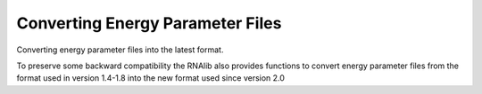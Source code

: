Converting Energy Parameter Files
=================================

Converting energy parameter files into the latest format.

To preserve some backward compatibility the RNAlib also provides
functions to convert energy parameter files from the format used
in version 1.4-1.8 into the new format used since version 2.0

.. doxygengroup:: energy_parameters_convert

